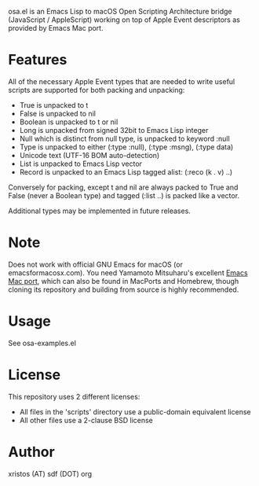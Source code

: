 [[https://opensource.org/licenses/BSD-2-Clause][https://img.shields.io/badge/license-BSD-blue.svg]]

osa.el is an Emacs Lisp to macOS Open Scripting Architecture bridge
(JavaScript / AppleScript) working on top of Apple Event descriptors
as provided by Emacs Mac port.

* Features
All of the necessary Apple Event types that are needed to write useful
scripts are supported for both packing and unpacking:

+ True is unpacked to t
+ False is unpacked to nil
+ Boolean is unpacked to t or nil
+ Long is unpacked from signed 32bit to Emacs Lisp integer
+ Null which is distinct from null type, is unpacked to keyword :null
+ Type is unpacked to either (:type :null), (:type :msng), (:type data)
+ Unicode text (UTF-16 BOM auto-detection)
+ List is unpacked to Emacs Lisp vector
+ Record is unpacked to an Emacs Lisp tagged alist: (:reco (k . v) ..)

Conversely for packing, except t and nil are always packed to True and
False (never a Boolean type) and tagged (:list ..) is packed like a
vector.

Additional types may be implemented in future releases.

* Note
Does not work with official GNU Emacs for macOS (or emacsformacosx.com).
You need Yamamoto Mitsuharu's excellent [[https://bitbucket.org/mituharu/emacs-mac][Emacs Mac port]], which can also
be found in MacPorts and Homebrew, though cloning its repository and
building from source is highly recommended.

* Usage
See osa-examples.el

* License
This repository uses 2 different licenses:

- All files in the 'scripts' directory use a public-domain equivalent license
- All other files use a 2-clause BSD license

* Author
xristos (AT) sdf (DOT) org
